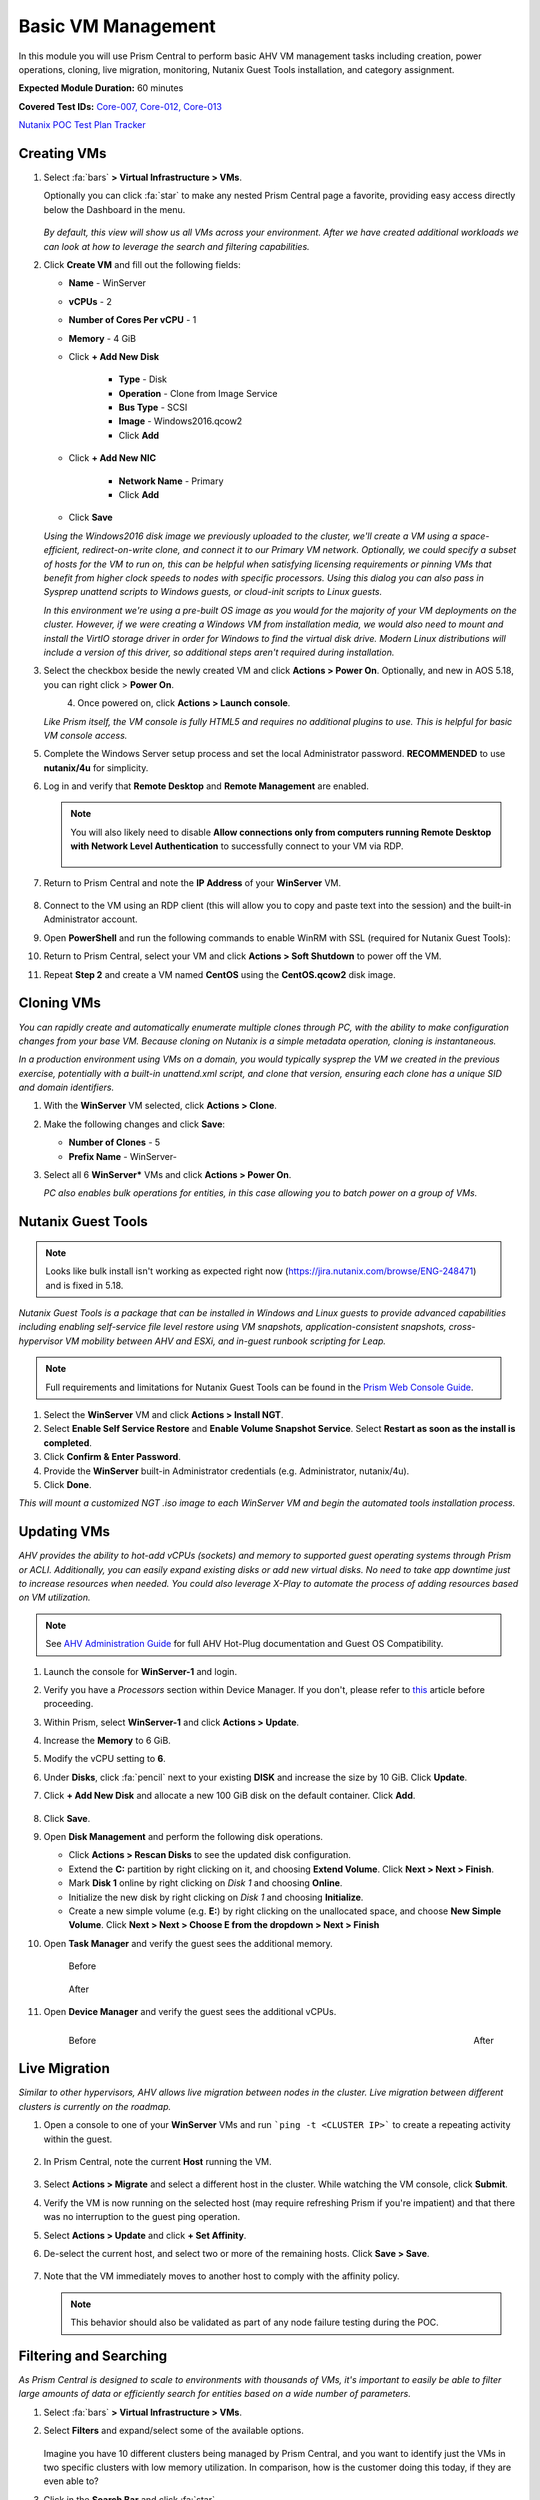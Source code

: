 .. _vmmanage:

-------------------
Basic VM Management
-------------------

In this module you will use Prism Central to perform basic AHV VM management tasks including creation, power operations, cloning, live migration, monitoring, Nutanix Guest Tools installation, and category assignment.

**Expected Module Duration:** 60 minutes

**Covered Test IDs:** `Core-007, Core-012, Core-013 <https://confluence.eng.nutanix.com:8443/display/SEW/Official+Nutanix+POC+Guide+-+INTERNAL>`_

`Nutanix POC Test Plan Tracker <https://docs.google.com/spreadsheets/d/15r8Q1kCIJY4ErwL1CaHHwv4Q7gmCbLOz5IaR51t9se0/edit#gid=398743295>`_

Creating VMs
++++++++++++

#. Select :fa:`bars` **> Virtual Infrastructure > VMs**.

   Optionally you can click :fa:`star` to make any nested Prism Central page a favorite, providing easy access directly below the Dashboard in the menu.

   .. figure:: images/0.png

   *By default, this view will show us all VMs across your environment. After we have created additional workloads we can look at how to leverage the search and filtering capabilities.*

#. Click **Create VM** and fill out the following fields:

   - **Name** - WinServer
   - **vCPUs** - 2
   - **Number of Cores Per vCPU** - 1
   - **Memory** - 4 GiB
   - Click **+ Add New Disk**

      - **Type** - Disk
      - **Operation** - Clone from Image Service
      - **Bus Type** - SCSI
      - **Image** - Windows2016.qcow2
      - Click **Add**

   - Click **+ Add New NIC**

      - **Network Name** - Primary
      - Click **Add**

   - Click **Save**

   *Using the Windows2016 disk image we previously uploaded to the cluster, we'll create a VM using a space-efficient, redirect-on-write clone, and connect it to our Primary VM network. Optionally, we could specify a subset of hosts for the VM to run on, this can be helpful when satisfying licensing requirements or pinning VMs that benefit from higher clock speeds to nodes with specific processors. Using this dialog you can also pass in Sysprep unattend scripts to Windows guests, or cloud-init scripts to Linux guests.*

   *In this environment we're using a pre-built OS image as you would for the majority of your VM deployments on the cluster. However, if we were creating a Windows VM from installation media, we would also need to mount and install the VirtIO storage driver in order for Windows to find the virtual disk drive. Modern Linux distributions will include a version of this driver, so additional steps aren't required during installation.*

#. Select the checkbox beside the newly created VM and click **Actions > Power On**. Optionally, and new in AOS 5.18, you can right click > **Power On**.

   .. figure:: images/1.png
      :align: left

   .. figure:: images/1a.png
      :align: right

#. Once powered on, click **Actions > Launch console**.

   *Like Prism itself, the VM console is fully HTML5 and requires no additional plugins to use. This is helpful for basic VM console access.*

#. Complete the Windows Server setup process and set the local Administrator password. **RECOMMENDED** to use **nutanix/4u** for simplicity.

#. Log in and verify that **Remote Desktop** and **Remote Management** are enabled.

   .. figure:: images/3.png

   .. note::

      You will also likely need to disable **Allow connections only from computers running Remote Desktop with Network Level Authentication** to successfully connect to your VM via RDP.

      .. figure:: images/3b.png

#. Return to Prism Central and note the **IP Address** of your **WinServer** VM.

   .. figure:: images/2.png

#. Connect to the VM using an RDP client (this will allow you to copy and paste text into the session) and the built-in Administrator account.

#. Open **PowerShell** and run the following commands to enable WinRM with SSL (required for Nutanix Guest Tools):

   .. code-block:: powershell
      :linenos:

      $c = New-SelfSignedCertificate -DnsName $env:computername -CertStoreLocation cert:\LocalMachine\My ;
       winrm create winrm/config/Listener?Address=*+Transport=HTTPS "@{Hostname=`"$env:computername`";CertificateThumbprint=`"$($c.ThumbPrint)`"}"
      cmd /c 'winrm set winrm/config/service/auth @{Basic="true"}';
      netsh advfirewall firewall add rule name=\"WinRM-HTTPS\" dir=in localport=5986 protocol=TCP action=allow

#. Return to Prism Central, select your VM and click **Actions > Soft Shutdown** to power off the VM.

#. Repeat **Step 2** and create a VM named **CentOS** using the **CentOS.qcow2** disk image.

Cloning VMs
+++++++++++

*You can rapidly create and automatically enumerate multiple clones through PC, with the ability to make configuration changes from your base VM. Because cloning on Nutanix is a simple metadata operation, cloning is instantaneous.*

*In a production environment using VMs on a domain, you would typically sysprep the VM we created in the previous exercise, potentially with a built-in unattend.xml script, and clone that version, ensuring each clone has a unique SID and domain identifiers.*

#. With the **WinServer** VM selected, click **Actions > Clone**.

#. Make the following changes and click **Save**:

   - **Number of Clones** - 5
   - **Prefix Name** - WinServer-

#. Select all 6 **WinServer\*** VMs and click **Actions  > Power On**.

   *PC also enables bulk operations for entities, in this case allowing you to batch power on a group of VMs.*

Nutanix Guest Tools
+++++++++++++++++++

.. note::

   Looks like bulk install isn't working as expected right now (https://jira.nutanix.com/browse/ENG-248471) and is fixed in 5.18.

*Nutanix Guest Tools is a package that can be installed in Windows and Linux guests to provide advanced capabilities including enabling self-service file level restore using VM snapshots, application-consistent snapshots, cross-hypervisor VM mobility between AHV and ESXi, and in-guest runbook scripting for Leap.*

.. note::

   Full requirements and limitations for Nutanix Guest Tools can be found in the `Prism Web Console Guide <https://portal.nutanix.com/page/documents/details/?targetId=Web-Console-Guide-Prism-v5_17%3Aman-nutanix-guest-tool-c.html>`_.

#. Select the **WinServer** VM and click **Actions  > Install NGT**.

#. Select **Enable Self Service Restore** and **Enable Volume Snapshot Service**. Select **Restart as soon as the install is completed**.

#. Click **Confirm & Enter Password**.

#. Provide the **WinServer** built-in Administrator credentials (e.g. Administrator, nutanix/4u).

#. Click **Done**.

*This will mount a customized NGT .iso image to each WinServer VM and begin the automated tools installation process.*

Updating VMs
++++++++++++

*AHV provides the ability to hot-add vCPUs (sockets) and memory to supported guest operating systems through Prism or ACLI. Additionally, you can easily expand existing disks or add new virtual disks. No need to take app downtime just to increase resources when needed. You could also leverage X-Play to automate the process of adding resources based on VM utilization.*

.. note::

   See `AHV Administration Guide <https://portal.nutanix.com/page/documents/details/?targetId=AHV-Admin-Guide-v5_17%3Aahv-vm-memory-and-cpu-configuration-c.html>`_ for full AHV Hot-Plug documentation and Guest OS Compatibility.

#. Launch the console for **WinServer-1** and login.

#. Verify you have a *Processors* section within Device Manager. If you don't, please refer to `this <https://portal.nutanix.com/page/documents/kbs/details?targetId=kA00e000000LMCXCA4>`_ article before proceeding.

#. Within Prism, select **WinServer-1** and click **Actions > Update**.

#. Increase the **Memory** to 6 GiB.

#. Modify the vCPU setting to **6**.

#. Under **Disks**, click :fa:`pencil` next to your existing **DISK** and increase the size by 10 GiB. Click **Update**.

#. Click **+ Add New Disk** and allocate a new 100 GiB disk on the default container. Click **Add**.

   .. figure:: images/4.png

#. Click **Save**.

#. Open **Disk Management** and perform the following disk operations.

   - Click **Actions > Rescan Disks** to see the updated disk configuration.

   - Extend the **C:** partition by right clicking on it, and choosing **Extend Volume**. Click **Next > Next > Finish**.

   - Mark **Disk 1** online by right clicking on *Disk 1* and choosing **Online**.

   - Initialize the new disk by right clicking on *Disk 1* and choosing **Initialize**.

   - Create a new simple volume (e.g. **E:**) by right clicking on the unallocated space, and choose **New Simple Volume**. Click **Next > Next > Choose E from the dropdown > Next > Finish**

   .. raw:: html

      <video controls src="_static/video/diskoperations3.mp4"></video>

#. Open **Task Manager** and verify the guest sees the additional memory.

   .. figure:: images/mem1.png

      Before

   .. figure:: images/mem2.png

      After

#. Open **Device Manager** and verify the guest sees the additional vCPUs.

   .. figure:: images/cpu1.png
      :align: left

      Before

   .. figure:: images/cpu2.png
      :align: right

      After

Live Migration
++++++++++++++

*Similar to other hypervisors, AHV allows live migration between nodes in the cluster. Live migration between different clusters is currently on the roadmap.*

#. Open a console to one of your **WinServer** VMs and run ```ping -t <CLUSTER IP>``` to create a repeating activity within the guest.

   .. figure:: images/7.png

#. In Prism Central, note the current **Host** running the VM.

   .. figure:: images/8.png

#. Select **Actions > Migrate** and select a different host in the cluster. While watching the VM console, click **Submit**.

#. Verify the VM is now running on the selected host (may require refreshing Prism if you're impatient) and that there was no interruption to the guest ping operation.

#. Select **Actions > Update** and click **+ Set Affinity**.

#. De-select the current host, and select two or more of the remaining hosts. Click **Save > Save**.

   .. figure:: images/9.png

#. Note that the VM immediately moves to another host to comply with the affinity policy.

   .. note::

      This behavior should also be validated as part of any node failure testing during the POC.

Filtering and Searching
+++++++++++++++++++++++

*As Prism Central is designed to scale to environments with thousands of VMs, it's important to easily be able to filter large amounts of data or efficiently search for entities based on a wide number of parameters.*

#. Select :fa:`bars` **> Virtual Infrastructure > VMs**.

#. Select **Filters** and expand/select some of the available options.

   .. figure:: images/10.png

   Imagine you have 10 different clusters being managed by Prism Central, and you want to identify just the VMs in two specific clusters with low memory utilization. In comparison, how is the customer doing this today, if they are even able to?

#. Click in the **Search Bar** and click :fa:`star`.

   .. figure:: images/11.png

   By clicking the :fa:`star`, you can save sets of filters to be able rapidly access commonly used queries. This new entry will be displayed at the top of your Favorites list, alongside other items you have favorited.

      .. figure:: images/11a.png

#. Using your filtered list, click **View By > Performance**.

   .. figure:: images/12.png

   Each entity collects dozens of different metrics, so depending on your goal, you may want to see specific metrics for your filtered list. We include a few default views we think are helpful, but you can also easily create your own custom focus views. What scenarios can you create to illustrate how these abilities can solve problems for your customer?

#. Click **View by > + Add Custom**.

#. Provide a focus name (e.g. **POC**) and select a few metrics. Click **Save** to display your custom focus.

   .. figure:: images/13.png

   .. note::

      You can also show how filtering and focus can be used for other entity types in Prism Central, like Images, Hosts, etc. This makes for a very consistent and familiar workflow for managing the entire stack.

#. Click on the linked **Name** of one of your **WinServer** VMs.

   .. figure:: images/15.png

   You can drill down into each entity (VMs, Hosts, Clusters, etc.) to view all of the metrics, alerts, etc. associated with that entity. For a VM you get a summary view of the most important information, but we can drill deeper into each of these areas, for instance, if we wanted to see a chart of the working set size of our VM over the past day.

   .. figure:: images/16.png

#. Begin typing **Search Cheatsheet** in the **Search Bar** to access the **Search Guidelines**, which provides a few examples of how search can be used anywhere within Prism Central to provide fast navigation and filtering.

   .. figure:: images/14.png

.. _categories:

Categories & RBAC
+++++++++++++++++

*Categories are a key component to how role based administration and policies (like VM protection/replication) are applied to entities in Prism Central. Each category is a key:value pair, where each named category could have several different values. For example, a VM could have Environment category assigned with a value of Production, Dev, Staging, or Testing. There are multiple built-in system categories that can be used, including adding custom values, or entirely custom categories can be created to suit the needs of your environment. To get you thinking about how they could be applied, we'll walk through a simple example using our WinServer VMs.*

#. Select :fa:`bars` **> Virtual Infrastructure > Categories**. Click **Show more** to show the values associated with the default categories.

#. Select the **Environment** category and click **Actions > Update**.

   .. figure:: images/17.png

#. Click **+** and add a **Value** named **POC**. Click **Save**.

   .. figure:: images/18.png

#. Return to :fa:`bars` **> Virtual Infrastructure > VMs**.

#. Select your **WinServer** and **AutoAD** (if present) VMs and click **Actions > Manage Categories**.

#. Search for **Environment:Production** and click **+** to apply the category. Click **Save**.

   .. figure:: images/19.png

#. Select your **WinServer-** clones and click **Actions > Manage Categories**.

#. Apply the **Environment:POC** value and save.

   *Now we need to associate those categories with specific roles.*

#. Select :fa:`bars` **> Administration > Roles**.

   *Similar to categories, Prism Central provides some built-in roles. While these system roles can't be modified, you can easily duplicate a system role to use as a starting point for your own custom role, allowing you to select individual permissions related to VMs, Calm blueprints, networks, images, and more.*

   .. note::

      You can click **Create Role** to quickly show the available permissions. See the full list of permissions by expanding an entity and clicking **Change** next to **Set custom permissions**.

#. Select the **Operator** role and click **Actions > Manage Assignment**.

#. If using **AutoAD**, specify the **SSP Operators** security group in the *New Users* watermarked field (beneath Users and Groups, center column). If using customer-provided AD, use the name of their pre-requisite Operator security group or individual user.

   .. note::

      If AD is properly configured, these values should begin auto-completing as you type.

#. Under *Entities*, click the dropdown above the blank field. Note you can select a number of different entities. The availability of these entities (VMs, Clusters, etc.) is defined by the permissions associated with the role.

#. Select **Category** from the dropdowns, and enter **Environment:Production** in the text field.

   .. note::

      Alternatively, the **Individual entity** option allows administrators to provide access to all or individual VMs for a given role. However, using categories allows for dynamic access based on the categories assigned to VMs without having to modify the role assignment.

   .. figure:: images/20.png

#. Click **Save**.

#. Repeat **Steps 10-15** to create a role assignment for the **Developer** role to the **SSP Developers** security group for the *Environment:POC* category.

#. Log out of Prism Central and login as a **Developer** user. (ex. devuser01 - refer to the *NTNXLAB.local Details* within :ref:`prereqs` for further details)

   .. figure:: images/23.png

#. Verify you no longer have access to cluster administration options, and see only entities with the **Environment:POC** category.

   .. figure:: images/24.png

#. Repeat as an *Operator* user and confirm you have access to manage the appropriate resources. (ex. operator01 - refer to the *NTNXLAB.local Details* within :ref:`prereqs` for further details)

   *This simple, but powerful, policy engine can let you roll out self-service VM administration to your users, making sure the right people have access to the right resources and abilities. This can be further extended using Projects to help enforce quotas.*

Protecting VMs
++++++++++++++

*The new Protection Policies in Prism Central allow for VM-based assignment of storage protection for your VMs, and can leverage the same categories we used in the previous exercise. We'll create a simple policy to ensure hourly backup of all Production VMs.*

#. Sign-out of Prism Central and login as an **Admin** user.

#. Select :fa:`bars` **> Policies > Protection Policies**. Click **Create Protection Policy**.

#. Fill out the following fields within the *Configure Schedule* screen:

   - **Policy name** - ProdVM-Protection
   - **Location** - (default) *Local AZ*
   - **Cluster** - *Your POC cluster*

#. Click **Save**.

   .. figure:: images/25.png

#. Click :fa:`plus` **Add Local Schedule**.

   - **Retention Type** - Roll-up
   - **Location Retention** - 7 days

   .. figure:: images/25a.png

#. Before you click **Save Schedule**, hover over the **?** for both *Linear* and *Roll-up* to familiarize yourself and/or demonstrate the differences between the two.

#. In the *Recovery Location* area (right-hand side of screen) click **Cancel**, as we are only setting up a local protection policy.

#. Click **Next**.

#. Within the *Add Entities* screen, select *Environment:Production*, and then click **Add**.

   .. figure:: images/25b.png

#. Click **Create** (lower right-hand side)

#. Return to :fa:`bars` **> Virtual Infrastructure > VMs** and select your **WinServer** VM assigned to the **Environment:Production** category.

#. From the left-hand menu, select **Recovery Points** and note that you now see an available, local snapshot.

   .. figure:: images/26.png

   .. note::

      You may have to wait a few minutes for the initial snapshot to be taken, once the preceding steps are complete.

#. Select the Recovery Point, and then click **Actions > Restore**. *This will allow us to create an instant clone of the VM using the crash consistent snapshot*.

   .. figure:: images/27.png

#. If desired, update the clone name. Click **Restore**.

#. Click the **Back to VMs** link (upper left-hand side), and note that the clone has already been created, and is available to be powered on.

#. Select the **Clone** VM and note that it does not inherit the categories of its parent VM. Assign the **Environment:Production** category to the **Clone** VM and verify that after a few moments it is added to the policy and its inital snapshot is created.

   *We can also manually assign Protection Policies to VMs within Prism Central, without using categories.*

#. Select both the **WinServer-1** and **WinServer-2** VMs and click **Actions > Protect**.

#. Select the **ProdVM-Protection** policy, and then click **Protect**.

   .. figure:: images/28.png

   No additional software to configure, just define your RPO, how long you want to keep your snapshots, and optionally what additional clusters should they replicate to - and you have primary storage protection for your VMs throughout their entire lifecycle.
